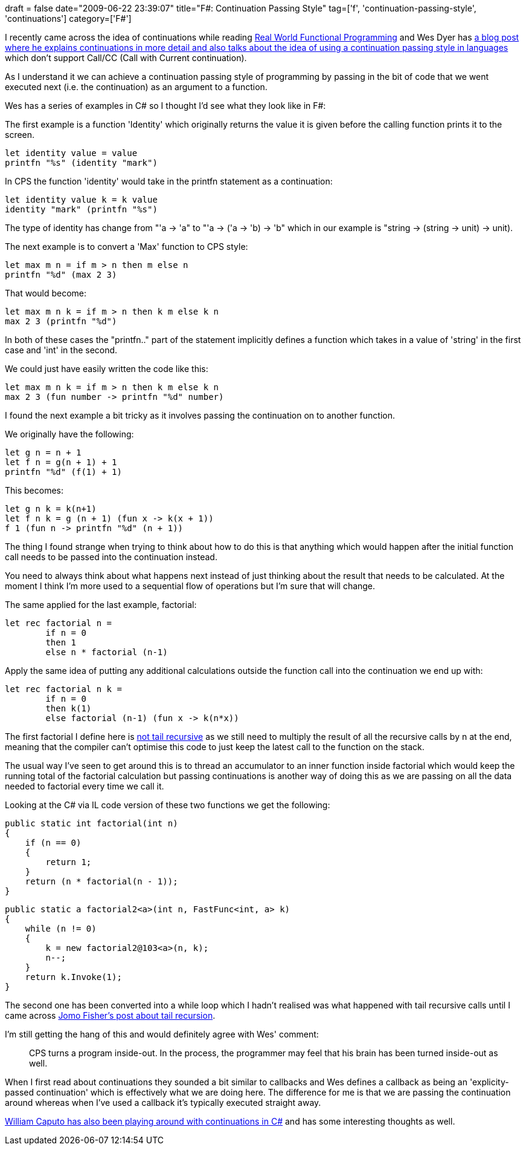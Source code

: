 +++
draft = false
date="2009-06-22 23:39:07"
title="F#: Continuation Passing Style"
tag=['f', 'continuation-passing-style', 'continuations']
category=['F#']
+++

I recently came across the idea of continuations while reading http://www.markhneedham.com/blog/2009/05/24/real-world-functional-programming-book-review/[Real World Functional Programming] and Wes Dyer has http://blogs.msdn.com/wesdyer/archive/2007/12/22/continuation-passing-style.aspx[a blog post where he explains continuations in more detail and also talks about the idea of using a continuation passing style in languages] which don't support Call/CC (Call with Current continuation).

As I understand it we can achieve a continuation passing style of programming by passing in the bit of code that we went executed next (i.e. the continuation) as an argument to a function.

Wes has a series of examples in C# so I thought I'd see what they look like in F#:

The first example is a function 'Identity' which originally returns the value it is given before the calling function prints it to the screen.

[source,ocaml]
----

let identity value = value
printfn "%s" (identity "mark")
----

In CPS the function 'identity' would take in the printfn statement as a continuation:

[source,ocaml]
----

let identity value k = k value
identity "mark" (printfn "%s")
----

The type of identity has change from "'a \-> 'a" to "'a \-> ('a \-> 'b) \-> 'b" which in our example is "string \-> (string \-> unit) \-> unit).

The next example is to convert a 'Max' function to CPS style:

[source,ocaml]
----

let max m n = if m > n then m else n
printfn "%d" (max 2 3)
----

That would become:

[source,ocaml]
----

let max m n k = if m > n then k m else k n
max 2 3 (printfn "%d")
----

In both of these cases the "printfn.." part of the statement implicitly defines a function which takes in a value of 'string' in the first case and 'int' in the second.

We could just have easily written the code like this:

[source,ocaml]
----

let max m n k = if m > n then k m else k n
max 2 3 (fun number -> printfn "%d" number)
----

I found the next example a bit tricky as it involves passing the continuation on to another function.

We originally have the following:

[source,ocaml]
----

let g n = n + 1
let f n = g(n + 1) + 1
printfn "%d" (f(1) + 1)
----

This becomes:

[source,ocaml]
----

let g n k = k(n+1)
let f n k = g (n + 1) (fun x -> k(x + 1))
f 1 (fun n -> printfn "%d" (n + 1))
----

The thing I found strange when trying to think about how to do this is that anything which would happen after the initial function call needs to be passed into the continuation instead.

You need to always think about what happens next instead of just thinking about the result that needs to be calculated. At the moment I think I'm more used to a sequential flow of operations but I'm sure that will change.

The same applied for the last example, factorial:

[source,ocaml]
----

let rec factorial n =
	if n = 0
	then 1
	else n * factorial (n-1)
----

Apply the same idea of putting any additional calculations outside the function call into the continuation we end up with:

[source,ocaml]
----

let rec factorial n k =
	if n = 0
	then k(1)
	else factorial (n-1) (fun x -> k(n*x))
----

The first factorial I define here is http://cs.hubfs.net/forums/permalink/8022/8022/ShowThread.aspx#8022[not tail recursive] as we still need to multiply the result of all the recursive calls by n at the end, meaning that the compiler can't optimise this code to just keep the latest call to the function on the stack.

The usual way I've seen to get around this is to thread an accumulator to an inner function inside factorial which would keep the running total of the factorial calculation but passing continuations is another way of doing this as we are passing on all the data needed to factorial every time we call it.

Looking at the C# via IL code version of these two functions we get the following:

[source,csharp]
----

public static int factorial(int n)
{
    if (n == 0)
    {
        return 1;
    }
    return (n * factorial(n - 1));
}
----

[source,csharp]
----

public static a factorial2<a>(int n, FastFunc<int, a> k)
{
    while (n != 0)
    {
        k = new factorial2@103<a>(n, k);
        n--;
    }
    return k.Invoke(1);
}
----

The second one has been converted into a while loop which I hadn't realised was what happened with tail recursive calls until I came across http://blogs.msdn.com/jomo_fisher/archive/2007/09/19/adventures-in-f-tail-recursion-in-three-languages.aspx[Jomo Fisher's post about tail recursion].

I'm still getting the hang of this and would definitely agree with Wes' comment:

____
CPS turns a program inside-out. In the process, the programmer may feel that his brain has been turned inside-out as well.
____

When I first read about continuations they sounded a bit similar to callbacks and Wes defines a callback as being an 'explicity-passed continuation' which is effectively what we are doing here. The difference for me is that we are passing the continuation around whereas when I've used a callback it's typically executed straight away.

http://www.williamcaputo.com/archives/000285.html[William Caputo has also been playing around with continuations in C#] and has some interesting thoughts as well.
